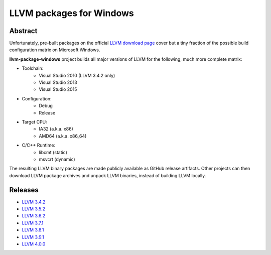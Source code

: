 LLVM packages for Windows
=========================

.. image:: https://ci.appveyor.com/api/projects/status/ucw3sn0e80cd1hc9?svg=true
	:target: https://ci.appveyor.com/project/vovkos/llvm-package-windows

Abstract
--------

Unfortunately, pre-built packages on the official `LLVM download page <http://releases.llvm.org>`_ cover but a tiny fraction of the possible build configuration matrix on Microsoft Windows.

**llvm-package-windows** project builds all major versions of LLVM for the following, much more complete matrix:

* Toolchain:
	- Visual Studio 2010 (LLVM 3.4.2 only)
	- Visual Studio 2013
	- Visual Studio 2015

* Configuration:
	- Debug
	- Release

* Target CPU:
	- IA32 (a.k.a. x86)
	- AMD64 (a.k.a. x86_64)

* C/C++ Runtime:
	- libcmt (static)
	- msvcrt (dynamic)

The resulting LLVM binary packages are made publicly available as GitHub release artifacts. Other projects can then download LLVM package archives and unpack LLVM binaries, instead of building LLVM locally.

Releases
--------

* `LLVM 3.4.2 <https://github.com/vovkos/llvm-package-windows/releases/llvm-3.4.2>`_
* `LLVM 3.5.2 <https://github.com/vovkos/llvm-package-windows/releases/llvm-3.5.2>`_
* `LLVM 3.6.2 <https://github.com/vovkos/llvm-package-windows/releases/llvm-3.6.2>`_
* `LLVM 3.7.1 <https://github.com/vovkos/llvm-package-windows/releases/llvm-3.7.1>`_
* `LLVM 3.8.1 <https://github.com/vovkos/llvm-package-windows/releases/llvm-3.8.1>`_
* `LLVM 3.9.1 <https://github.com/vovkos/llvm-package-windows/releases/llvm-3.9.1>`_
* `LLVM 4.0.0 <https://github.com/vovkos/llvm-package-windows/releases/llvm-4.0.0>`_
